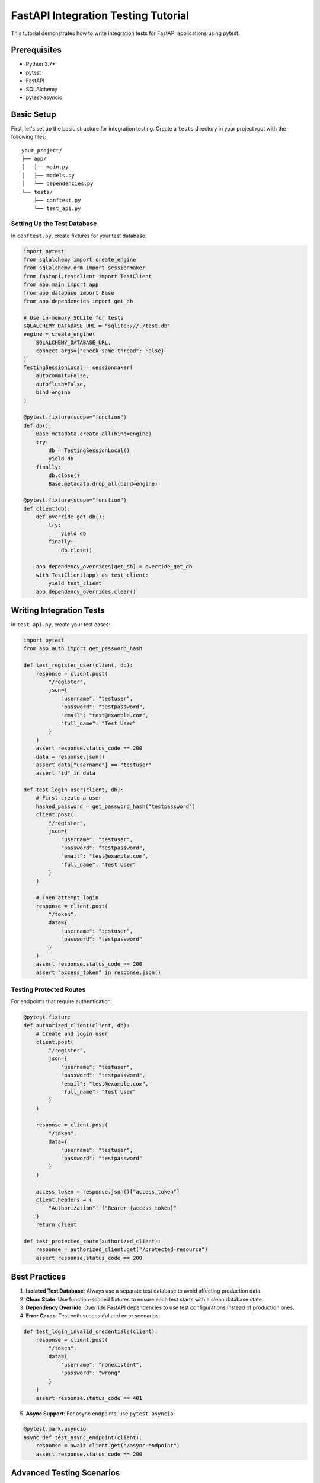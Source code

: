 FastAPI Integration Testing Tutorial
==================================

This tutorial demonstrates how to write integration tests for FastAPI applications using pytest.

Prerequisites
------------

* Python 3.7+
* pytest
* FastAPI
* SQLAlchemy
* pytest-asyncio

Basic Setup
----------

First, let's set up the basic structure for integration testing. Create a ``tests`` directory in your project root with the following files::

    your_project/
    ├── app/
    │   ├── main.py
    │   ├── models.py
    │   └── dependencies.py
    └── tests/
        ├── conftest.py
        └── test_api.py

Setting Up the Test Database
~~~~~~~~~~~~~~~~~~~~~~~~~~

In ``conftest.py``, create fixtures for your test database:

.. code-block:: python

    import pytest
    from sqlalchemy import create_engine
    from sqlalchemy.orm import sessionmaker
    from fastapi.testclient import TestClient
    from app.main import app
    from app.database import Base
    from app.dependencies import get_db

    # Use in-memory SQLite for tests
    SQLALCHEMY_DATABASE_URL = "sqlite:///./test.db"
    engine = create_engine(
        SQLALCHEMY_DATABASE_URL, 
        connect_args={"check_same_thread": False}
    )
    TestingSessionLocal = sessionmaker(
        autocommit=False, 
        autoflush=False, 
        bind=engine
    )

    @pytest.fixture(scope="function")
    def db():
        Base.metadata.create_all(bind=engine)
        try:
            db = TestingSessionLocal()
            yield db
        finally:
            db.close()
            Base.metadata.drop_all(bind=engine)

    @pytest.fixture(scope="function")
    def client(db):
        def override_get_db():
            try:
                yield db
            finally:
                db.close()
        
        app.dependency_overrides[get_db] = override_get_db
        with TestClient(app) as test_client:
            yield test_client
        app.dependency_overrides.clear()

Writing Integration Tests
-----------------------

In ``test_api.py``, create your test cases:

.. code-block:: python

    import pytest
    from app.auth import get_password_hash

    def test_register_user(client, db):
        response = client.post(
            "/register",
            json={
                "username": "testuser",
                "password": "testpassword",
                "email": "test@example.com",
                "full_name": "Test User"
            }
        )
        assert response.status_code == 200
        data = response.json()
        assert data["username"] == "testuser"
        assert "id" in data

    def test_login_user(client, db):
        # First create a user
        hashed_password = get_password_hash("testpassword")
        client.post(
            "/register",
            json={
                "username": "testuser",
                "password": "testpassword",
                "email": "test@example.com",
                "full_name": "Test User"
            }
        )
        
        # Then attempt login
        response = client.post(
            "/token",
            data={
                "username": "testuser",
                "password": "testpassword"
            }
        )
        assert response.status_code == 200
        assert "access_token" in response.json()

Testing Protected Routes
~~~~~~~~~~~~~~~~~~~~~~

For endpoints that require authentication:

.. code-block:: python

    @pytest.fixture
    def authorized_client(client, db):
        # Create and login user
        client.post(
            "/register",
            json={
                "username": "testuser",
                "password": "testpassword",
                "email": "test@example.com",
                "full_name": "Test User"
            }
        )
        
        response = client.post(
            "/token",
            data={
                "username": "testuser",
                "password": "testpassword"
            }
        )
        
        access_token = response.json()["access_token"]
        client.headers = {
            "Authorization": f"Bearer {access_token}"
        }
        return client

    def test_protected_route(authorized_client):
        response = authorized_client.get("/protected-resource")
        assert response.status_code == 200

Best Practices
-------------

1. **Isolated Test Database**: Always use a separate test database to avoid affecting production data.

2. **Clean State**: Use function-scoped fixtures to ensure each test starts with a clean database state.

3. **Dependency Override**: Override FastAPI dependencies to use test configurations instead of production ones.

4. **Error Cases**: Test both successful and error scenarios:

.. code-block:: python

    def test_login_invalid_credentials(client):
        response = client.post(
            "/token",
            data={
                "username": "nonexistent",
                "password": "wrong"
            }
        )
        assert response.status_code == 401

5. **Async Support**: For async endpoints, use ``pytest-asyncio``:

.. code-block:: python

    @pytest.mark.asyncio
    async def test_async_endpoint(client):
        response = await client.get("/async-endpoint")
        assert response.status_code == 200

Advanced Testing Scenarios
------------------------

Testing File Uploads
~~~~~~~~~~~~~~~~~~

.. code-block:: python

    def test_file_upload(client):
        files = {
            "file": ("test.txt", b"test content", "text/plain")
        }
        response = client.post("/upload", files=files)
        assert response.status_code == 200

Testing WebSocket Endpoints
~~~~~~~~~~~~~~~~~~~~~~~~

.. code-block:: python

    from fastapi.testclient import TestClient
    from fastapi.websockets import WebSocket

    def test_websocket_endpoint(client):
        with client.websocket_connect("/ws") as websocket:
            websocket.send_text("Hello")
            data = websocket.receive_text()
            assert data == "Message received: Hello"

Running the Tests
---------------

Execute your tests using pytest::

    pytest tests/ -v --cov=app

This will run all tests and generate a coverage report for your application.
